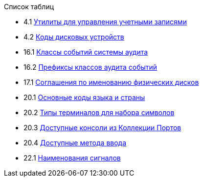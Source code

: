 // Code generated by the FreeBSD Documentation toolchain. DO NOT EDIT.
// Please don't change this file manually but run `make` to update it.
// For more information, please read the FreeBSD Documentation Project Primer

[.toc]
--
[.toc-title]
Список таблиц

* 4.1  link:basics#users-modifying-utilities[Утилиты для управления учетными записями]
* 4.2  link:basics#basics-dev-codes[Коды дисковых устройств]
* 16.1  link:audit#event-selection[Классы событий системы аудита]
* 16.2  link:audit#event-prefixes[Префиксы классов аудита событий]
* 17.1  link:disks#disk-naming-physical-table[Соглашения по именованию физических дисков]
* 20.1  link:l10n#locale-lang-country[Основные коды языка и страны]
* 20.2  link:l10n#locale-charset[Типы терминалов для набора символов]
* 20.3  link:l10n#locale-console[Доступные консоли из Коллекции Портов]
* 20.4  link:l10n#locale-xim[Доступные метода ввода]
* 22.1  link:serialcomms#serialcomms-signal-names[Наименования сигналов]
--
